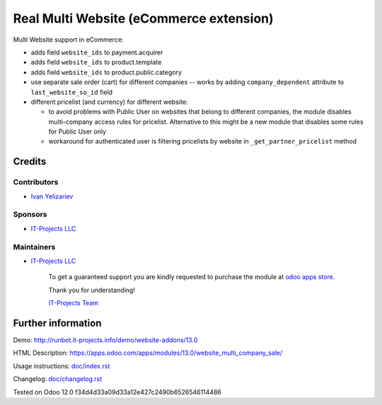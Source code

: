==========================================
 Real Multi Website (eCommerce extension)
==========================================

Multi Website support in eCommerce:

* adds field ``website_ids`` to payment.acquirer
* adds field ``website_ids`` to product.template
* adds field ``website_ids`` to product.public.category
* use separate sale order (cart) for different companies -- works by adding ``company_dependent`` attribute to ``last_website_so_id`` field
* different pricelist (and currency) for different website:

  * to avoid problems with Public User on websites that belong to different
    companies, the module disables multi-company access rules for pricelist.
    Alternative to this might be a new module that disables some rules for
    Public User only
  * workaround for authenticated user is filtering pricelists by website in ``_get_partner_pricelist`` method

Credits
=======

Contributors
------------
* `Ivan Yelizariev <https://it-projects.info/team/yelizariev>`__

Sponsors
--------
* `IT-Projects LLC <https://it-projects.info>`__

Maintainers
-----------
* `IT-Projects LLC <https://it-projects.info>`__

      To get a guaranteed support you are kindly requested to purchase the module at `odoo apps store <https://apps.odoo.com/apps/modules/13.0/website_multi_company_sale/>`__.

      Thank you for understanding!

      `IT-Projects Team <https://www.it-projects.info/team>`__

Further information
===================

Demo: http://runbot.it-projects.info/demo/website-addons/13.0

HTML Description: https://apps.odoo.com/apps/modules/13.0/website_multi_company_sale/

Usage instructions: `<doc/index.rst>`_

Changelog: `<doc/changelog.rst>`_

Tested on Odoo 12.0 f34d4d33a09d33a12e427c2490b6526546114486
